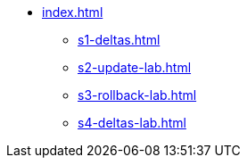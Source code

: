 * xref:index.adoc[]
** xref:s1-deltas.adoc[]
** xref:s2-update-lab.adoc[]
** xref:s3-rollback-lab.adoc[]
** xref:s4-deltas-lab.adoc[]